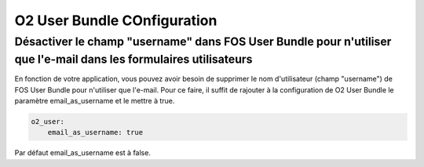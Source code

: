 O2 User Bundle COnfiguration
============================

Désactiver le champ "username" dans FOS User Bundle pour n'utiliser que l'e-mail dans les formulaires utilisateurs
------------------------------------------------------------------------------------------------------------------
En fonction de votre application, vous pouvez avoir besoin de supprimer le nom d'utilisateur (champ "username") de FOS User Bundle pour n'utiliser que l'e-mail.
Pour ce faire, il suffit de rajouter à la configuration de O2 User Bundle le paramètre email_as_username et le mettre à true.

.. code-block:: yaml

   o2_user:
       email_as_username: true
       
Par défaut email_as_username est à false.